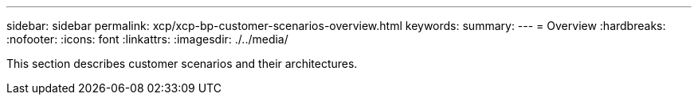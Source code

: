 ---
sidebar: sidebar
permalink: xcp/xcp-bp-customer-scenarios-overview.html
keywords:
summary:
---
= Overview
:hardbreaks:
:nofooter:
:icons: font
:linkattrs:
:imagesdir: ./../media/

//
// This file was created with NDAC Version 2.0 (August 17, 2020)
//
// 2021-09-20 14:39:42.281480
//

[.lead]
This section describes customer scenarios and their architectures.
